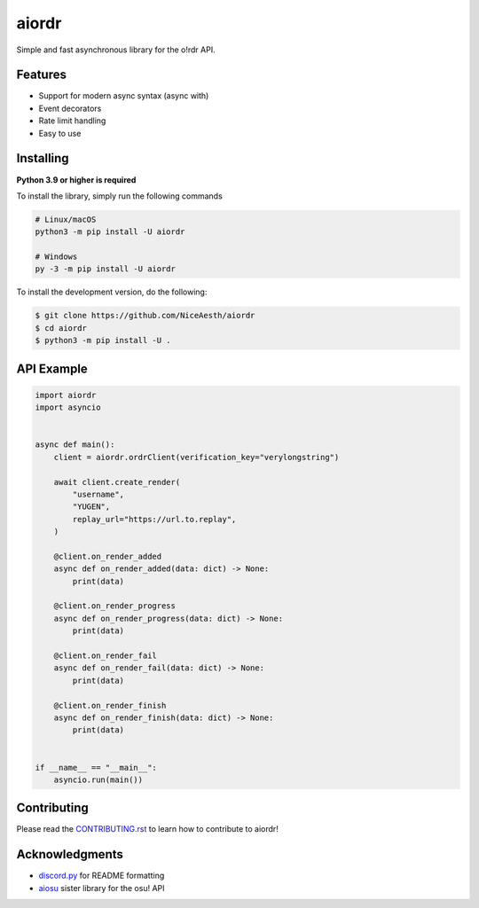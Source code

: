 aiordr
======

|Python| |pypi| |pre-commit.ci status| |rtd| |pytest| |mypy| |codacy|

Simple and fast asynchronous library for the o!rdr API.


Features
--------

- Support for modern async syntax (async with)
- Event decorators
- Rate limit handling
- Easy to use


Installing
----------

**Python 3.9 or higher is required**

To install the library, simply run the following commands

.. code:: sh

    # Linux/macOS
    python3 -m pip install -U aiordr

    # Windows
    py -3 -m pip install -U aiordr


To install the development version, do the following:

.. code:: sh

    $ git clone https://github.com/NiceAesth/aiordr
    $ cd aiordr
    $ python3 -m pip install -U .


API Example
-----------

.. code:: py

   import aiordr
   import asyncio


   async def main():
       client = aiordr.ordrClient(verification_key="verylongstring")

       await client.create_render(
           "username",
           "YUGEN",
           replay_url="https://url.to.replay",
       )

       @client.on_render_added
       async def on_render_added(data: dict) -> None:
           print(data)

       @client.on_render_progress
       async def on_render_progress(data: dict) -> None:
           print(data)

       @client.on_render_fail
       async def on_render_fail(data: dict) -> None:
           print(data)

       @client.on_render_finish
       async def on_render_finish(data: dict) -> None:
           print(data)


   if __name__ == "__main__":
       asyncio.run(main())


Contributing
------------

Please read the `CONTRIBUTING.rst <.github/CONTRIBUTING.rst>`__ to learn how to contribute to aiordr!


Acknowledgments
---------------

-  `discord.py <https://github.com/Rapptz/discord.py>`__
   for README formatting
-  `aiosu <https://github.com/NiceAesth/aiosu>`__
   sister library for the osu! API


.. |Python| image:: https://img.shields.io/pypi/pyversions/aiordr.svg
    :target: https://pypi.python.org/pypi/aiordr
    :alt: Python version info
.. |pypi| image:: https://img.shields.io/pypi/v/aiordr.svg
    :target: https://pypi.python.org/pypi/aiordr
    :alt: PyPI version info
.. |pre-commit.ci status| image:: https://results.pre-commit.ci/badge/github/NiceAesth/aiordr/master.svg
    :target: https://results.pre-commit.ci/latest/github/NiceAesth/aiordr/master
    :alt: pre-commit.ci status
.. |pytest| image:: https://github.com/NiceAesth/aiordr/actions/workflows/pytest.yml/badge.svg
    :target: https://github.com/NiceAesth/aiordr/actions/workflows/pytest.yml
    :alt: pytest Status
.. |mypy| image:: https://github.com/NiceAesth/aiordr/actions/workflows/mypy.yml/badge.svg
    :target: https://github.com/NiceAesth/aiordr/actions/workflows/mypy.yml
    :alt: mypy Status
.. |rtd| image:: https://readthedocs.org/projects/aiordr/badge/?version=latest
    :target: https://aiordr.readthedocs.io/en/latest/?badge=latest
    :alt: Documentation Status
.. |codacy| image:: https://app.codacy.com/project/badge/Grade/4778d5ee1dc84469ad6a43a6f961c0eb
    :target: https://www.codacy.com/gh/NiceAesth/aiordr/dashboard?utm_source=github.com&amp;utm_medium=referral&amp;utm_content=NiceAesth/aiordr&amp;utm_campaign=Badge_Grade
    :alt: Codacy Status
